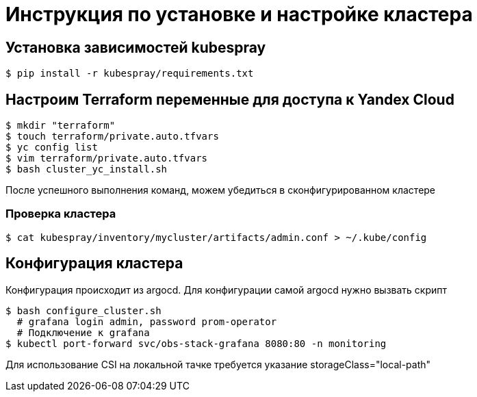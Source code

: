 = Инструкция по установке и настройке кластера

== Установка зависимостей kubespray

[source,bash]
----
$ pip install -r kubespray/requirements.txt
----

== Настроим Terraform переменные для доступа к Yandex Cloud

[source,bash]
----
$ mkdir "terraform"
$ touch terraform/private.auto.tfvars
$ yc config list
$ vim terraform/private.auto.tfvars
$ bash cluster_yc_install.sh
----

После успешного выполнения команд, можем убедиться в сконфигурированном кластере

=== Проверка кластера

[source,bash]
----
$ cat kubespray/inventory/mycluster/artifacts/admin.conf > ~/.kube/config
----

== Конфигурация кластера

Конфигурация происходит из argocd.
Для конфигурации самой argocd нужно вызвать скрипт

[source,bash]
----
$ bash configure_cluster.sh
  # grafana login admin, password prom-operator
  # Подключение к grafana
$ kubectl port-forward svc/obs-stack-grafana 8080:80 -n monitoring
----

Для использование CSI на локальной тачке требуется указание storageClass="local-path"